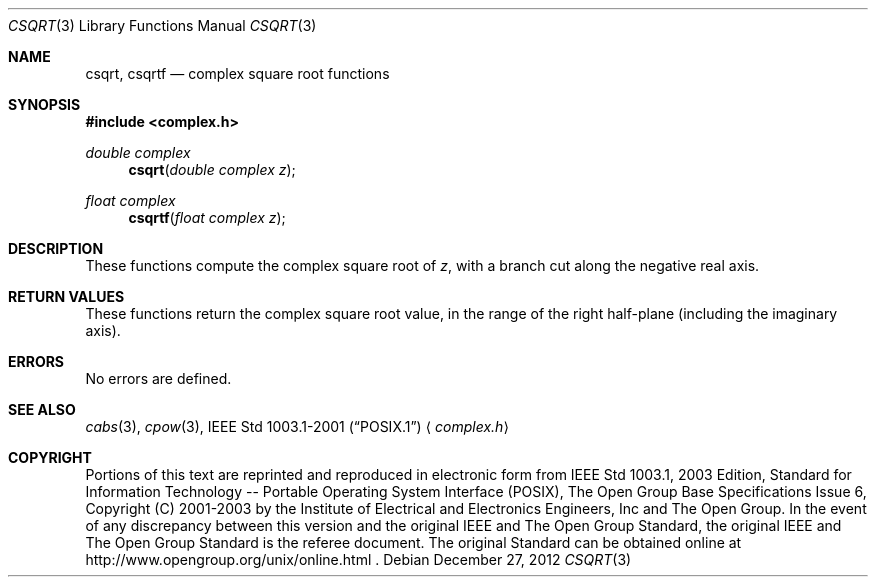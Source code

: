 .\" $NetBSD: csqrt.3,v 1.2 2012/12/27 21:34:10 wiz Exp $
.\" Copyright (c) 2001-2003 The Open Group, All Rights Reserved
.Dd December 27, 2012
.Dt CSQRT 3
.Os
.Sh NAME
.Nm csqrt ,
.Nm csqrtf
.Nd complex square root functions
.Sh SYNOPSIS
.In complex.h
.Ft double complex
.Fn csqrt "double complex z"
.Ft float complex
.Fn csqrtf "float complex z"
.Sh DESCRIPTION
These functions compute the complex square root of
.Ar z ,
with a branch cut along the negative real axis.
.Sh RETURN VALUES
These functions return the complex square root value, in the
range of the right half-plane (including the imaginary axis).
.Sh ERRORS
No errors are defined.
.Sh SEE ALSO
.Xr cabs 3 ,
.Xr cpow 3 ,
.St -p1003.1-2001
.Aq Pa complex.h
.Sh COPYRIGHT
Portions of this text are reprinted and reproduced in electronic form
from IEEE Std 1003.1, 2003 Edition, Standard for Information Technology
-- Portable Operating System Interface (POSIX), The Open Group Base
Specifications Issue 6, Copyright (C) 2001-2003 by the Institute of
Electrical and Electronics Engineers, Inc and The Open Group.
In the
event of any discrepancy between this version and the original IEEE and
The Open Group Standard, the original IEEE and The Open Group Standard
is the referee document.
The original Standard can be obtained online at
http://www.opengroup.org/unix/online.html .
